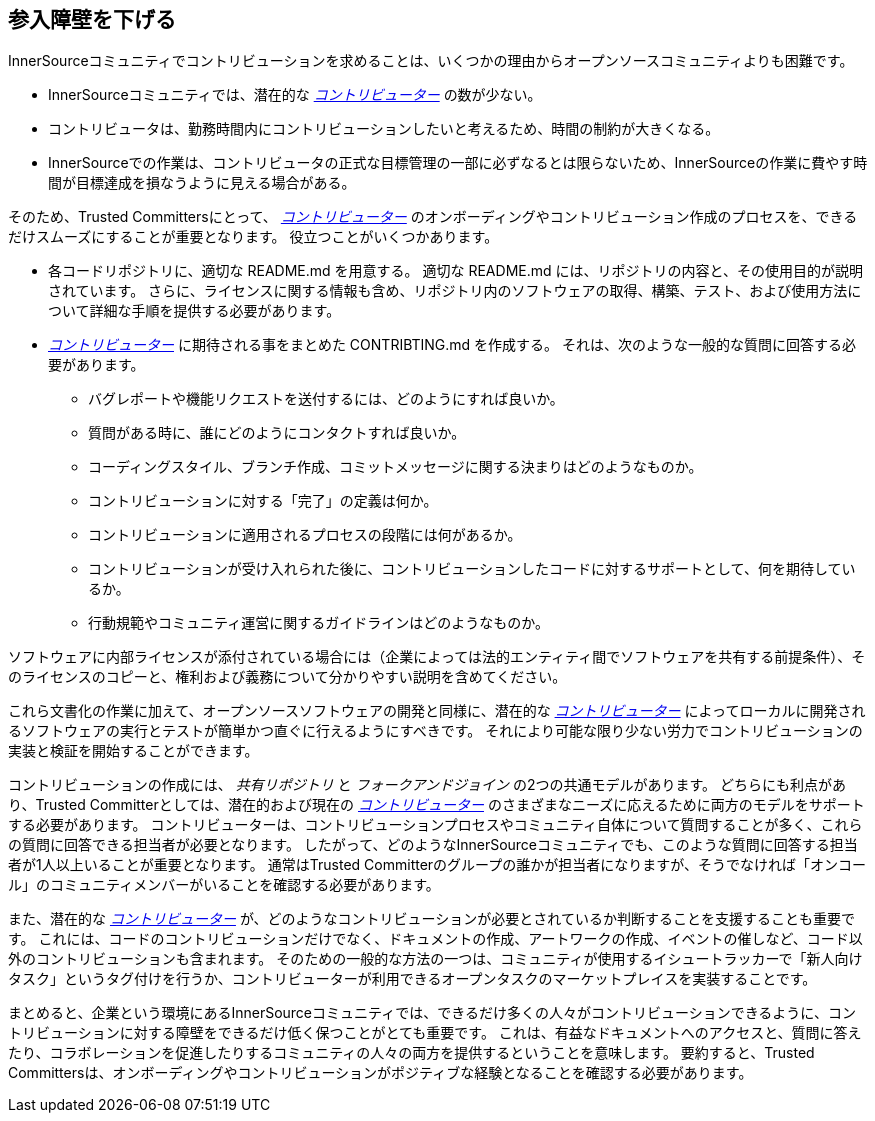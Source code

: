 == 参入障壁を下げる

InnerSourceコミュニティでコントリビューションを求めることは、いくつかの理由からオープンソースコミュニティよりも困難です。

* InnerSourceコミュニティでは、潜在的な https://innersourcecommons.org/ja/learn/learning-path/contributor[_コントリビューター_] の数が少ない。
* コントリビュータは、勤務時間内にコントリビューションしたいと考えるため、時間の制約が大きくなる。
* InnerSourceでの作業は、コントリビュータの正式な目標管理の一部に必ずなるとは限らないため、InnerSourceの作業に費やす時間が目標達成を損なうように見える場合がある。

そのため、Trusted Committersにとって、 https://innersourcecommons.org/ja/learn/learning-path/contributor[_コントリビューター_] のオンボーディングやコントリビューション作成のプロセスを、できるだけスムーズにすることが重要となります。
役立つことがいくつかあります。

* 各コードリポジトリに、適切な README.md を用意する。
適切な README.md には、リポジトリの内容と、その使用目的が説明されています。
さらに、ライセンスに関する情報も含め、リポジトリ内のソフトウェアの取得、構築、テスト、および使用方法について詳細な手順を提供する必要があります。
* https://innersourcecommons.org/ja/learn/learning-path/contributor[_コントリビューター_] に期待される事をまとめた CONTRIBTING.md を作成する。
それは、次のような一般的な質問に回答する必要があります。
** バグレポートや機能リクエストを送付するには、どのようにすれば良いか。
** 質問がある時に、誰にどのようにコンタクトすれば良いか。
** コーディングスタイル、ブランチ作成、コミットメッセージに関する決まりはどのようなものか。
** コントリビューションに対する「完了」の定義は何か。
** コントリビューションに適用されるプロセスの段階には何があるか。
** コントリビューションが受け入れられた後に、コントリビューションしたコードに対するサポートとして、何を期待しているか。
** 行動規範やコミュニティ運営に関するガイドラインはどのようなものか。

ソフトウェアに内部ライセンスが添付されている場合には（企業によっては法的エンティティ間でソフトウェアを共有する前提条件）、そのライセンスのコピーと、権利および義務について分かりやすい説明を含めてください。

これら文書化の作業に加えて、オープンソースソフトウェアの開発と同様に、潜在的な https://innersourcecommons.org/ja/learn/learning-path/contributor[_コントリビューター_] によってローカルに開発されるソフトウェアの実行とテストが簡単かつ直ぐに行えるようにすべきです。
それにより可能な限り少ない労力でコントリビューションの実装と検証を開始することができます。

コントリビューションの作成には、 _共有リポジトリ_ と _フォークアンドジョイン_ の2つの共通モデルがあります。
どちらにも利点があり、Trusted Committerとしては、潜在的および現在の https://innersourcecommons.org/ja/learn/learning-path/contributor[_コントリビューター_] のさまざまなニーズに応えるために両方のモデルをサポートする必要があります。
コントリビューターは、コントリビューションプロセスやコミュニティ自体について質問することが多く、これらの質問に回答できる担当者が必要となります。
したがって、どのようなInnerSourceコミュニティでも、このような質問に回答する担当者が1人以上いることが重要となります。
通常はTrusted Committerのグループの誰かが担当者になりますが、そうでなければ「オンコール」のコミュニティメンバーがいることを確認する必要があります。

また、潜在的な https://innersourcecommons.org/ja/learn/learning-path/contributor[_コントリビューター_] が、どのようなコントリビューションが必要とされているか判断することを支援することも重要です。
これには、コードのコントリビューションだけでなく、ドキュメントの作成、アートワークの作成、イベントの催しなど、コード以外のコントリビューションも含まれます。
そのための一般的な方法の一つは、コミュニティが使用するイシュートラッカーで「新人向けタスク」というタグ付けを行うか、コントリビューターが利用できるオープンタスクのマーケットプレイスを実装することです。

まとめると、企業という環境にあるInnerSourceコミュニティでは、できるだけ多くの人々がコントリビューションできるように、コントリビューションに対する障壁をできるだけ低く保つことがとても重要です。
これは、有益なドキュメントへのアクセスと、質問に答えたり、コラボレーションを促進したりするコミュニティの人々の両方を提供するということを意味します。
要約すると、Trusted Committersは、オンボーディングやコントリビューションがポジティブな経験となることを確認する必要があります。
